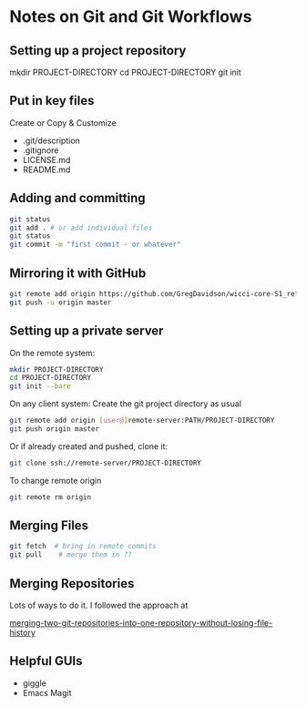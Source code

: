 * Notes on Git and Git Workflows

** Setting up a project repository

mkdir PROJECT-DIRECTORY 
cd PROJECT-DIRECTORY 
git init

** Put in key files

Create or Copy & Customize
	 
- .git/description
- .gitignore
- LICENSE.md
- README.md

** Adding and committing

#+BEGIN_SRC sh
git status
git add . # or add individual files
git status
git commit -m "first commit - or whatever"
#+END_SRC

** Mirroring it with GitHub

#+BEGIN_SRC sh
git remote add origin https://github.com/GregDavidson/wicci-core-S1_refs.git
git push -u origin master
#+END_SRC

** Setting up a private server

On the remote system:

#+BEGIN_SRC sh
mkdir PROJECT-DIRECTORY 
cd PROJECT-DIRECTORY 
git init --bare
#+END_SRC

On any client system:
Create the git project directory as usual

#+BEGIN_SRC sh
git remote add origin [user@]remote-server:PATH/PROJECT-DIRECTORY
git push origin master
#+END_SRC

Or if already created and pushed, clone it:
#+BEGIN_SRC sh
git clone ssh://remote-server/PROJECT-DIRECTORY
#+END_SRC

To change remote origin
#+BEGIN_SRC sh
git remote rm origin
#+END_SRC

** Merging Files

# 1st commit mylocal changes

#+BEGIN_SRC sh
git fetch  # bring in remote commits
git pull    # merge them in ??
#+END_SRC

** Merging Repositories

Lots of ways to do it.  I followed the approach at

[[https://saintgimp.org/2013/01/22/merging-two-git-repositories-into-one-repository-without-losing-file-history/][merging-two-git-repositories-into-one-repository-without-losing-file-history]]

** Helpful GUIs

- giggle
- Emacs Magit
